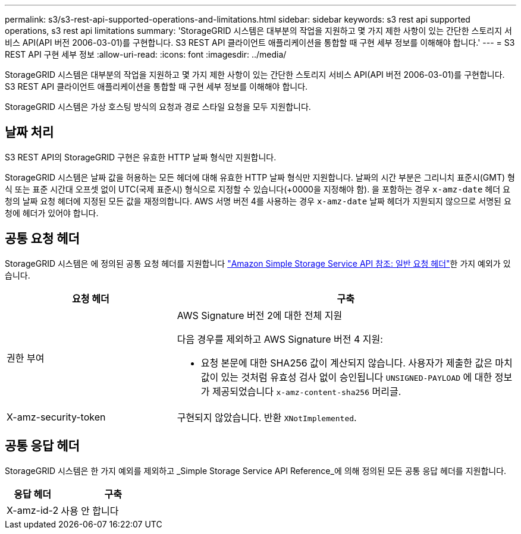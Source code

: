 ---
permalink: s3/s3-rest-api-supported-operations-and-limitations.html 
sidebar: sidebar 
keywords: s3 rest api supported operations, s3 rest api limitations 
summary: 'StorageGRID 시스템은 대부분의 작업을 지원하고 몇 가지 제한 사항이 있는 간단한 스토리지 서비스 API(API 버전 2006-03-01)를 구현합니다. S3 REST API 클라이언트 애플리케이션을 통합할 때 구현 세부 정보를 이해해야 합니다.' 
---
= S3 REST API 구현 세부 정보
:allow-uri-read: 
:icons: font
:imagesdir: ../media/


[role="lead"]
StorageGRID 시스템은 대부분의 작업을 지원하고 몇 가지 제한 사항이 있는 간단한 스토리지 서비스 API(API 버전 2006-03-01)를 구현합니다. S3 REST API 클라이언트 애플리케이션을 통합할 때 구현 세부 정보를 이해해야 합니다.

StorageGRID 시스템은 가상 호스팅 방식의 요청과 경로 스타일 요청을 모두 지원합니다.



== 날짜 처리

S3 REST API의 StorageGRID 구현은 유효한 HTTP 날짜 형식만 지원합니다.

StorageGRID 시스템은 날짜 값을 허용하는 모든 헤더에 대해 유효한 HTTP 날짜 형식만 지원합니다. 날짜의 시간 부분은 그리니치 표준시(GMT) 형식 또는 표준 시간대 오프셋 없이 UTC(국제 표준시) 형식으로 지정할 수 있습니다(+0000을 지정해야 함). 을 포함하는 경우 `x-amz-date` 헤더 요청의 날짜 요청 헤더에 지정된 모든 값을 재정의합니다. AWS 서명 버전 4를 사용하는 경우 `x-amz-date` 날짜 헤더가 지원되지 않으므로 서명된 요청에 헤더가 있어야 합니다.



== 공통 요청 헤더

StorageGRID 시스템은 에 정의된 공통 요청 헤더를 지원합니다 https://docs.aws.amazon.com/AmazonS3/latest/API/RESTCommonRequestHeaders.html["Amazon Simple Storage Service API 참조: 일반 요청 헤더"^]한 가지 예외가 있습니다.

[cols="1a,2a"]
|===
| 요청 헤더 | 구축 


 a| 
권한 부여
 a| 
AWS Signature 버전 2에 대한 전체 지원

다음 경우를 제외하고 AWS Signature 버전 4 지원:

* 요청 본문에 대한 SHA256 값이 계산되지 않습니다. 사용자가 제출한 값은 마치 값이 있는 것처럼 유효성 검사 없이 승인됩니다 `UNSIGNED-PAYLOAD` 에 대한 정보가 제공되었습니다 `x-amz-content-sha256` 머리글.




 a| 
X-amz-security-token
 a| 
구현되지 않았습니다. 반환 `XNotImplemented`.

|===


== 공통 응답 헤더

StorageGRID 시스템은 한 가지 예외를 제외하고 _Simple Storage Service API Reference_에 의해 정의된 모든 공통 응답 헤더를 지원합니다.

[cols="1a,2a"]
|===
| 응답 헤더 | 구축 


 a| 
X-amz-id-2
 a| 
사용 안 합니다

|===